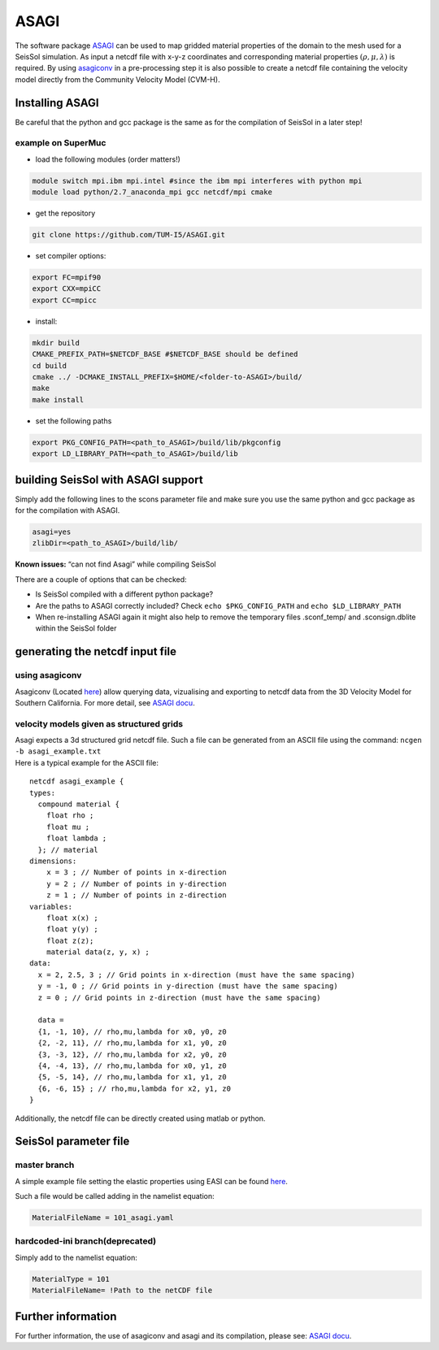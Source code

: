 ASAGI
=====

The software package `ASAGI <https://github.com/TUM-I5/ASAGI>`__ can be
used to map gridded material properties of the domain to the mesh used
for a SeisSol simulation. As input a netcdf file with x-y-z coordinates
and corresponding material properties :math:`(\rho,\mu, \lambda )` is
required. By using
`asagiconv <https://github.com/SeisSol/SeisSol/tree/master/preprocessing/science/asagiconv>`__
in a pre-processing step it is also possible to create a netcdf file
containing the velocity model directly from the Community Velocity Model
(CVM-H).


.. _installing_ASAGI:

Installing ASAGI
----------------

Be careful that the python and gcc package is the same as for the
compilation of SeisSol in a later step!

example on SuperMuc
~~~~~~~~~~~~~~~~~~~

-  load the following modules (order matters!)

.. code-block:: bash

   module switch mpi.ibm mpi.intel #since the ibm mpi interferes with python mpi
   module load python/2.7_anaconda_mpi gcc netcdf/mpi cmake

-  get the repository

.. code-block:: bash

   git clone https://github.com/TUM-I5/ASAGI.git

-  set compiler options:

.. code-block:: bash

   export FC=mpif90
   export CXX=mpiCC
   export CC=mpicc

-  install:

.. code-block:: bash

   mkdir build
   CMAKE_PREFIX_PATH=$NETCDF_BASE #$NETCDF_BASE should be defined
   cd build
   cmake ../ -DCMAKE_INSTALL_PREFIX=$HOME/<folder-to-ASAGI>/build/
   make
   make install


-  set the following paths

.. code-block:: bash

   export PKG_CONFIG_PATH=<path_to_ASAGI>/build/lib/pkgconfig
   export LD_LIBRARY_PATH=<path_to_ASAGI>/build/lib

building SeisSol with ASAGI support
-----------------------------------

Simply add the following lines to the scons parameter file and make sure
you use the same python and gcc package as for the compilation with
ASAGI.

.. code-block:: bash

   asagi=yes
   zlibDir=<path_to_ASAGI>/build/lib/

**Known issues:** “can not find Asagi” while compiling SeisSol

There are a couple of options that can be checked:

-  Is SeisSol compiled with a different python package?
-  Are the paths to ASAGI correctly included? Check
   ``echo $PKG_CONFIG_PATH`` and ``echo $LD_LIBRARY_PATH``
-  When re-installing ASAGI again it might also help to remove the
   temporary files .sconf_temp/ and .sconsign.dblite within the SeisSol
   folder

generating the netcdf input file
--------------------------------

using asagiconv
~~~~~~~~~~~~~~~

Asagiconv (Located
`here <https://github.com/SeisSol/SeisSol/tree/master/preprocessing/science/asagiconv>`__)
allow querying data, vizualising and exporting to netcdf data from the
3D Velocity Model for Southern California. For more detail, see `ASAGI
docu <http://www.seissol.org/sites/default/files/asagi.pdf>`__.

velocity models given as structured grids
~~~~~~~~~~~~~~~~~~~~~~~~~~~~~~~~~~~~~~~~~

| Asagi expects a 3d structured grid netcdf file. Such a file can be
  generated from an ASCII file using the command:
  ``ncgen -b asagi_example.txt``
| Here is a typical example for the ASCII file:

::

   netcdf asagi_example {
   types:
     compound material {
       float rho ;
       float mu ;
       float lambda ;
     }; // material
   dimensions:
       x = 3 ; // Number of points in x-direction
       y = 2 ; // Number of points in y-direction
       z = 1 ; // Number of points in z-direction
   variables:
       float x(x) ;
       float y(y) ;
       float z(z);
       material data(z, y, x) ;
   data:
     x = 2, 2.5, 3 ; // Grid points in x-direction (must have the same spacing)
     y = -1, 0 ; // Grid points in y-direction (must have the same spacing)
     z = 0 ; // Grid points in z-direction (must have the same spacing)

     data =
     {1, -1, 10}, // rho,mu,lambda for x0, y0, z0
     {2, -2, 11}, // rho,mu,lambda for x1, y0, z0
     {3, -3, 12}, // rho,mu,lambda for x2, y0, z0
     {4, -4, 13}, // rho,mu,lambda for x0, y1, z0
     {5, -5, 14}, // rho,mu,lambda for x1, y1, z0
     {6, -6, 15} ; // rho,mu,lambda for x2, y1, z0
   }

Additionally, the netcdf file can be directly created using matlab or
python.

SeisSol parameter file
----------------------

master branch
~~~~~~~~~~~~~

A simple example file setting the elastic properties using EASI can be
found
`here <https://github.com/SeisSol/easi/blob/master/examples/101_asagi.yaml>`__.

Such a file would be called adding in the namelist equation:

.. code-block:: fortran

   MaterialFileName = 101_asagi.yaml

hardcoded-ini branch(deprecated)
~~~~~~~~~~~~~~~~~~~~~~~~~~~~~~~~

Simply add to the namelist equation:


.. code-block:: fortran

   MaterialType = 101
   MaterialFileName= !Path to the netCDF file


Further information
-------------------

For further information, the use of asagiconv and asagi and its
compilation, please see: `ASAGI
docu <http://www.seissol.org/sites/default/files/asagi.pdf>`__.
